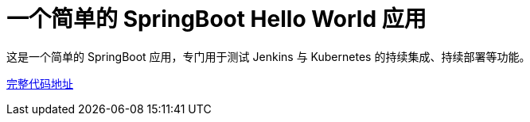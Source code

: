 = 一个简单的 SpringBoot Hello World 应用

这是一个简单的 SpringBoot 应用，专门用于测试 Jenkins 与 Kubernetes 的持续集成、持续部署等功能。

https://github.com/k8sshuceshi/springboot-hello-world-kubernetes[完整代码地址]
